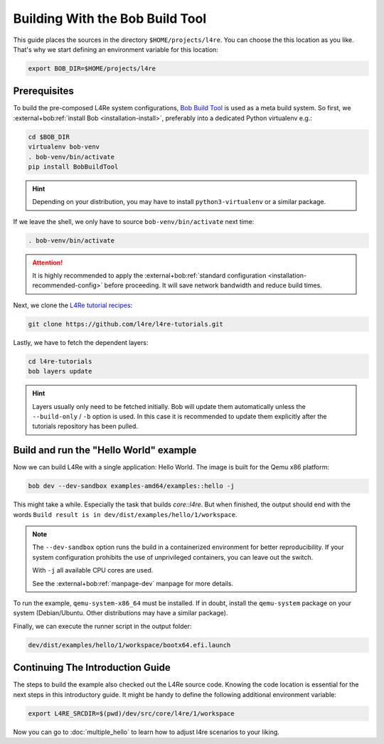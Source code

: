 .. _getting_started-bob:

Building With the Bob Build Tool
********************************

This guide places the sources in the directory ``$HOME/projects/l4re``. You can choose the this location as you like. That's why we start defining an environment variable for this location:

.. sourcecode:: shell

   export BOB_DIR=$HOME/projects/l4re

Prerequisites
=============

To build the pre-composed L4Re system configurations, `Bob Build Tool`_ is used
as a meta build system. So first, we :external+bob:ref:`install Bob
<installation-install>`, preferably into a dedicated Python virtualenv e.g.:

.. sourcecode:: shell

   cd $BOB_DIR
   virtualenv bob-venv
   . bob-venv/bin/activate
   pip install BobBuildTool

.. hint::

   Depending on your distribution, you may have to install
   ``python3-virtualenv`` or a similar package.

If we leave the shell, we only have to source ``bob-venv/bin/activate`` next
time:

.. sourcecode:: shell

   . bob-venv/bin/activate

.. attention::

   It is highly recommended to apply the :external+bob:ref:`standard
   configuration <installation-recommended-config>` before proceeding. It will
   save network bandwidth and reduce build times.

Next, we clone the `L4Re tutorial recipes`_:

.. todo::

   - create repo for tutorial recipes

.. sourcecode:: shell

   git clone https://github.com/l4re/l4re-tutorials.git

Lastly, we have to fetch the dependent layers:

.. sourcecode:: shell

   cd l4re-tutorials
   bob layers update

.. hint::

  Layers usually only need to be fetched initially. Bob will update them
  automatically unless the ``--build-only`` / ``-b`` option is used. In this
  case it is recommended to update them explicitly after the tutorials
  repository has been pulled.

Build and run the "Hello World" example
=======================================

Now we can build L4Re with a single application: Hello World. The image is
built for the Qemu x86 platform:

.. sourcecode:: shell

   bob dev --dev-sandbox examples-amd64/examples::hello -j

This might take a while. Especially the task that builds `core::l4re`. But when
finished, the output should end with the words ``Build result is in
dev/dist/examples/hello/1/workspace``.

.. note::
   The ``--dev-sandbox`` option runs the build in a containerized environment
   for better reproducibility. If your system configuration prohibits the use
   of unprivileged containers, you can leave out the switch.

   With ``-j`` all available CPU cores are used.

   See the :external+bob:ref:`manpage-dev` manpage for more details.

To run the example, ``qemu-system-x86_64`` must be installed. If in doubt,
install the ``qemu-system`` package on your system (Debian/Ubuntu. Other
distributions may have a similar package).

Finally, we can execute the runner script in the output folder:

.. sourcecode:: shell

   dev/dist/examples/hello/1/workspace/bootx64.efi.launch

Continuing The Introduction Guide
=================================

The steps to build the example also checked out the L4Re source code. Knowing
the code location is essential for the next steps in this introductory guide.
It might be handy to define the following additional environment variable:

.. sourcecode:: shell

   export L4RE_SRCDIR=$(pwd)/dev/src/core/l4re/1/workspace

Now you can go to :doc:`multiple_hello` to learn how to adjust l4re scenarios
to your liking.

.. _Bob Build Tool: https://bobbuildtool.dev
.. _L4Re tutorial recipes: https://github.com/l4re/l4re-tutorials.git
